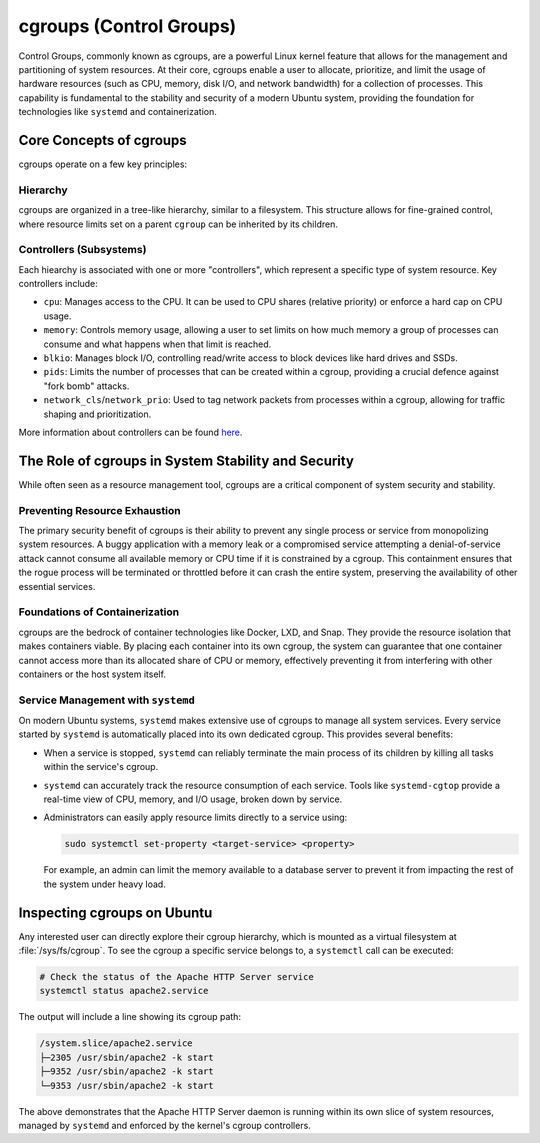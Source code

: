 cgroups (Control Groups)
========================

Control Groups, commonly known as cgroups, are a powerful Linux kernel feature that allows for
the management and partitioning of system resources. At their core, cgroups enable a user to 
allocate, prioritize, and limit the usage of hardware resources (such as CPU, memory, disk I/O,
and network bandwidth) for a collection of processes. This capability is fundamental to the 
stability and security of a modern Ubuntu system, providing the foundation for technologies like
``systemd`` and containerization.


Core Concepts of cgroups
------------------------

cgroups operate on a few key principles: 

Hierarchy
^^^^^^^^^

cgroups are organized in a tree-like hierarchy, similar to a filesystem. This structure allows
for fine-grained control, where resource limits set on a parent ``cgroup`` can be inherited by its
children.

Controllers (Subsystems)
^^^^^^^^^^^^^^^^^^^^^^^^
Each hiearchy is associated with one or more "controllers", which represent a specific type of
system resource. Key controllers include: 

- ``cpu``: Manages access to the CPU. It can be used to CPU shares (relative priority) or enforce a hard cap on CPU usage.
- ``memory``: Controls memory usage, allowing a user to set limits on how much memory a group of processes can consume and what happens when that limit is reached.
- ``blkio``: Manages block I/O, controlling read/write access to block devices like hard drives and SSDs.
- ``pids``: Limits the number of processes that can be created within a cgroup, providing a crucial defence against "fork bomb" attacks.
- ``network_cls``/``network_prio``: Used to tag network packets from processes within a cgroup, allowing for traffic shaping and prioritization.

More information about controllers can be found `here <https://www.kernel.org/doc/html/latest/admin-guide/cgroup-v2.html>`_.


The Role of cgroups in System Stability and Security
----------------------------------------------------

While often seen as a resource management tool, cgroups are a critical component of system
security and stability.

Preventing Resource Exhaustion
^^^^^^^^^^^^^^^^^^^^^^^^^^^^^^
The primary security benefit of cgroups is their ability to prevent any single process or service
from monopolizing system resources. A buggy application with a memory leak or a compromised service
attempting a denial-of-service attack cannot consume all available memory or CPU time if it is
constrained by a cgroup. This containment ensures that the rogue process will be terminated or
throttled before it can crash the entire system, preserving the availability of other essential
services.

Foundations of Containerization
^^^^^^^^^^^^^^^^^^^^^^^^^^^^^^^
cgroups are the bedrock of container technologies like Docker, LXD, and Snap. They provide the
resource isolation that makes containers viable. By placing each container into its own cgroup,
the system can guarantee that one container cannot access more than its allocated share of CPU
or memory, effectively preventing it from interfering with other containers or the host system
itself.

Service Management with ``systemd``
^^^^^^^^^^^^^^^^^^^^^^^^^^^^^^^^^^^

On modern Ubuntu systems, ``systemd`` makes extensive use of cgroups to manage all system services.
Every service started by ``systemd`` is automatically placed into its own dedicated cgroup. This
provides several benefits: 

- When a service is stopped, ``systemd`` can reliably terminate the main process of its children
  by killing all tasks within the service's cgroup.
- ``systemd`` can accurately track the resource consumption of each service. Tools like 
  ``systemd-cgtop`` provide a real-time view of CPU, memory, and I/O usage, broken down by service.
- Administrators can easily apply resource limits directly to a service using:

  .. code-block:: sh
 
    sudo systemctl set-property <target-service> <property>

  For example, an admin can limit the memory available to a database server
  to prevent it from impacting the rest of the system under heavy load.



Inspecting cgroups on Ubuntu
----------------------------

Any interested user can directly explore their cgroup hierarchy, which is mounted as a virtual
filesystem at :file:`/sys/fs/cgroup`. To see the cgroup a specific service belongs to, a
``systemctl`` call can be executed:

.. code-block:: sh

   # Check the status of the Apache HTTP Server service
   systemctl status apache2.service

The output will include a line showing its cgroup path:

.. code-block:: sh

   /system.slice/apache2.service
   ├─2305 /usr/sbin/apache2 -k start
   ├─9352 /usr/sbin/apache2 -k start
   └─9353 /usr/sbin/apache2 -k start

The above demonstrates that the Apache HTTP Server daemon is running within its own slice of
system resources, managed by ``systemd`` and enforced by the kernel's cgroup controllers.
